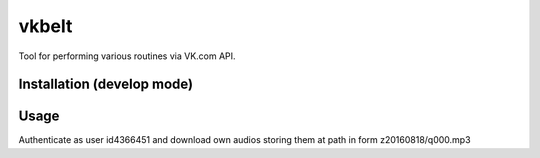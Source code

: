 vkbelt
======

Tool for performing various routines via VK.com API.

Installation (develop mode)
---------------------------
.. code-block:: shell
    git clone https://github.com/ezag/vkbelt.git
    cd vkbelt
    virtualenv .env
    source .env/bin/activate
    pip install -r requirements-develop.txt
    python setup.py sdist
    python setup.py develop
    python setup.py lint
    vkbelt

Usage
-----

Authenticate as user id4366451 and download own audios storing them
at path in form z20160818/q000.mp3

.. code-block:: shell
    vkbelt download-audios 4366451 'z20160818/q{:03}.mp3'
